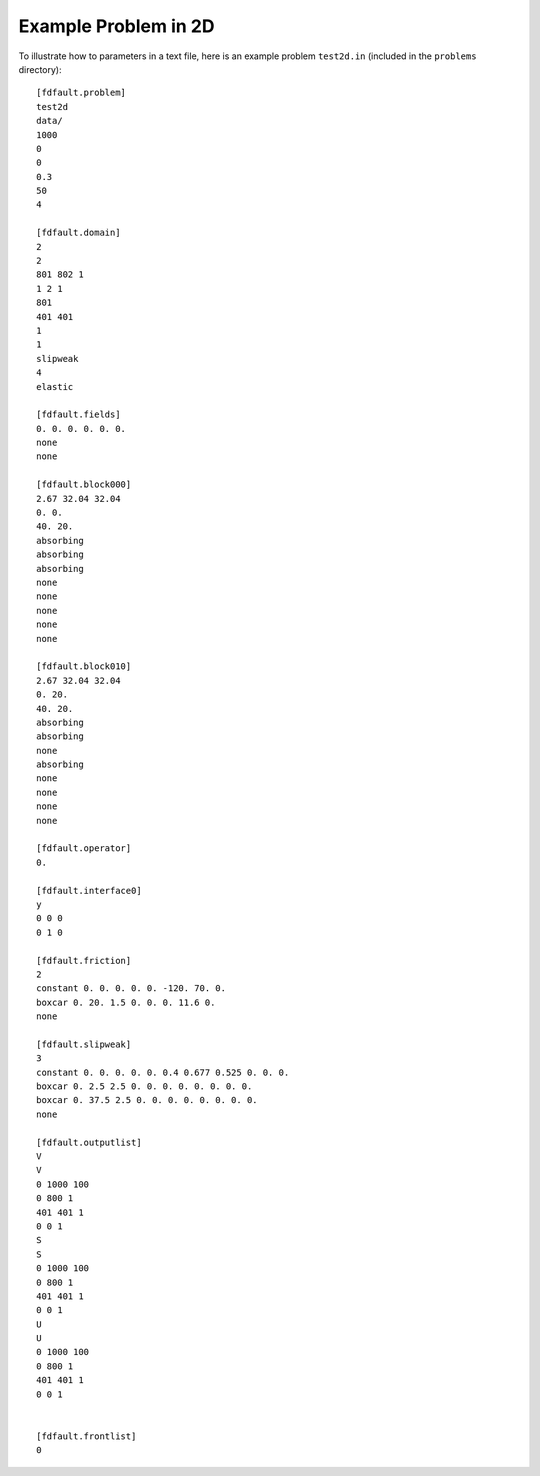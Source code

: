 .. _test2d:

**********************************
Example Problem in 2D
**********************************

To illustrate how to parameters in a text file, here is an example problem ``test2d.in`` (included in the ``problems`` directory): ::

    [fdfault.problem]
    test2d
    data/
    1000
    0
    0
    0.3
    50
    4

    [fdfault.domain]
    2
    2
    801 802 1
    1 2 1
    801
    401 401
    1
    1
    slipweak
    4
    elastic

    [fdfault.fields]
    0. 0. 0. 0. 0. 0.
    none
    none

    [fdfault.block000]
    2.67 32.04 32.04
    0. 0.
    40. 20.
    absorbing
    absorbing
    absorbing
    none
    none
    none
    none
    none

    [fdfault.block010]
    2.67 32.04 32.04
    0. 20.
    40. 20.
    absorbing
    absorbing
    none
    absorbing
    none
    none
    none
    none

    [fdfault.operator]
    0.

    [fdfault.interface0]
    y
    0 0 0
    0 1 0

    [fdfault.friction]
    2
    constant 0. 0. 0. 0. 0. -120. 70. 0.
    boxcar 0. 20. 1.5 0. 0. 0. 11.6 0.
    none

    [fdfault.slipweak]
    3
    constant 0. 0. 0. 0. 0. 0.4 0.677 0.525 0. 0. 0.
    boxcar 0. 2.5 2.5 0. 0. 0. 0. 0. 0. 0. 0.
    boxcar 0. 37.5 2.5 0. 0. 0. 0. 0. 0. 0. 0.
    none

    [fdfault.outputlist]
    V
    V
    0 1000 100
    0 800 1
    401 401 1
    0 0 1
    S
    S
    0 1000 100
    0 800 1
    401 401 1
    0 0 1
    U
    U
    0 1000 100
    0 800 1
    401 401 1
    0 0 1


    [fdfault.frontlist]
    0

